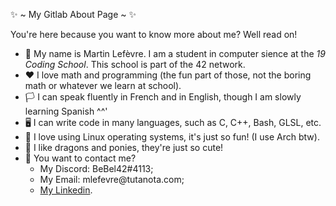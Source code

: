 #+BEGIN_CENTER
✨ ~ My Gitlab About Page ~ ✨
#+END_CENTER
**** You're here because you want to know more about me? Well read on!
- 🏫 My name is Martin Lefèvre. I am a student in computer sience at the [[(https://launch.s19.be/)][19 Coding School]]. This school is part of the 42 network.
- ❤ I love math and programming (the fun part of those, not the boring math or whatever we learn at school).
- 🏳️  I can speak fluently in French and in English, though I am slowly learning Spanish ^^'
- 🖥 I can write code in many languages, such as C, C++, Bash, GLSL, etc.
- 🐧 I love using Linux operating systems, it's just so fun! (I use Arch btw).
- 🐉 I like dragons and ponies, they're just so cute!
- 🔗 You want to contact me?
    + My Discord: BeBel42#4113;
    + My Email: mlefevre@tutanota.com;
    + [[https://www.linkedin.com/in/martin-lef%C3%A8vre-09103b23b/][My Linkedin]].
